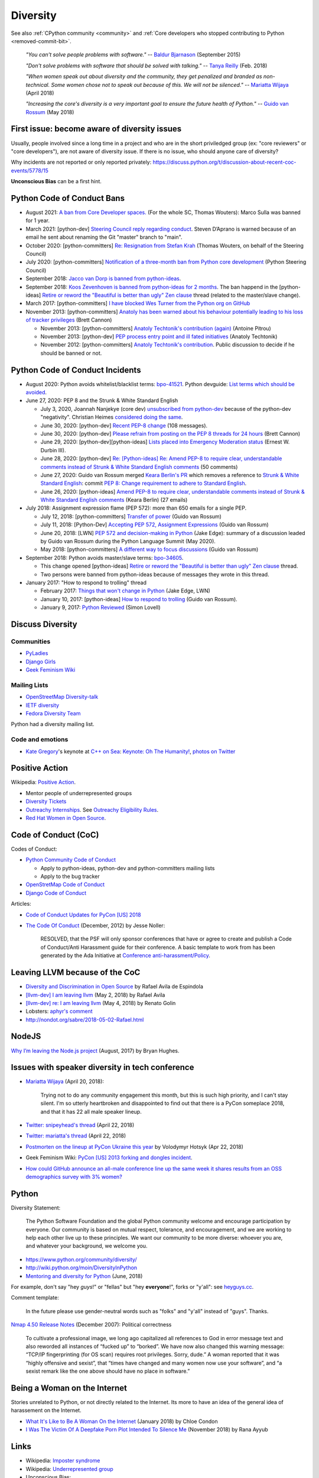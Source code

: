 .. _diversity:

+++++++++
Diversity
+++++++++

See also :ref:`CPython community <community>`
and :ref:`Core developers who stopped contributing to Python <removed-commit-bit>`.

    *"You can't solve people problems with software."*
    -- `Baldur Bjarnason
    <https://www.baldurbjarnason.com/notes/people-problems/>`_ (September 2015)

    *"Don't solve problems with software that should be solved with talking."*
    -- `Tanya Reilly <https://twitter.com/whereistanya/status/959050582479835136>`_
    (Feb. 2018)

    *"When women speak out about diversity and the community, they get
    penalized and branded as non-technical. Some women chose not to speak out
    because of this. We will not be silenced."*
    -- `Mariatta Wijaya <https://twitter.com/mariatta/status/988008670205100033>`__ (April 2018)

    *"Increasing the core's diversity is a very important goal to ensure the
    future health of Python."*
    -- `Guido van Rossum <https://mail.python.org/pipermail/python-committers/2018-May/005389.html>`__ (May 2018)

First issue: become aware of diversity issues
=============================================

Usually, people involved since a long time in a project and who are in the
short priviledged group (ex: "core reviewers" or "core developers"), are not
aware of diversity issue. If there is no issue, who should anyone care of
diversity?

Why incidents are not reported or only reported privately:
https://discuss.python.org/t/discussion-about-recent-coc-events/5778/15

**Unconscious Bias** can be a first hint.

Python Code of Conduct Bans
===========================

* August 2021: `A ban from Core Developer spaces.
  <https://mail.python.org/archives/list/python-dev@python.org/thread/5QHGDMU4CJ6KGS5G4CHSXTZF5AZDIVLB/>`_
  (For the whole SC, Thomas Wouters): Marco Sulla was banned for 1 year.
* March 2021: [python-dev] `Steering Council reply regarding conduct
  <https://mail.python.org/archives/list/python-dev@python.org/thread/HTPQ2F7L3W634V6V2BS2AHUBA4LEIVPP/>`_.
  Steven D’Aprano is warned because of an email he sent about renaming the
  Git "master" branch to "main".
* October 2020: [python-committers]
  `Re: Resignation from Stefan Krah
  <https://mail.python.org/archives/list/python-committers@python.org/message/BSFWGLR45PKP6CK3LW2ZHVPYFCXWNFBI/>`_
  (Thomas Wouters, on behalf of the Steering Council)
* July 2020: [python-committers]
  `Notification of a three-month ban from Python core development
  <https://mail.python.org/archives/list/python-committers@python.org/thread/2HC5XPURMQL6VRCXPMLQUL7OXBGU6OMS/>`_
  (Python Steering Council)
* September 2018: `Jacco van Dorp is banned from python-ideas
  <https://mail.python.org/pipermail/python-ideas/2018-September/053602.html>`_.
* September 2018: `Koos Zevenhoven is banned from python-ideas for 2 months
  <https://mail.python.org/pipermail/python-ideas/2018-September/053447.html>`_.
  The ban happend in the [python-ideas]
  `Retire or reword the "Beautiful is better than ugly" Zen clause
  <https://mail.python.org/archives/list/python-ideas@python.org/thread/IRG2P565U2UXGQGDHF5C4HZ5QG2LZPL5/#624NTMCQQGSO64WUK3HSDO4QJJZB3D5U>`_
  thread (related to the master/slave change).
* March 2017: [python-committers]
  `I have blocked Wes Turner from the Python org on GitHub
  <https://mail.python.org/archives/list/python-committers@python.org/thread/LIJITA5XTIYTESDSTAR47TJB4EHMFFBY/#EK5PNQSXC4J2RAEHDV6AAOVK4MJHRL6C>`_
* November 2013: [python-committers] `Anatoly has been warned about his
  behaviour potentially leading to his loss of tracker privileges
  <https://mail.python.org/archives/list/python-committers@python.org/thread/7CYLDZXLVDRQHYZ7K3LEKL5VINDIBC4U/#YSXYXGQX6D46R23W7IVADSU2RAJZOJ3Y>`_
  (Brett Cannon)

  * November 2013: [python-committers] `Anatoly Techtonik's contribution (again)
    <https://mail.python.org/archives/list/python-committers@python.org/message/WTO4NGNBJ6FGNLCBYQMPEEZ4XU4SBRTY/>`_
    (Antoine Pitrou)
  * November 2013: [python-dev] `PEP process entry point and ill fated initiatives
    <https://mail.python.org/archives/list/python-dev@python.org/thread/TWPDJ4GZHJTWS7SEFR7ARQUGL25SMYEW/>`_
    (Anatoly Techtonik)
  * November 2012: [python-committers] `Anatoly Techtonik's contribution
    <https://mail.python.org/archives/list/python-committers@python.org/thread/B4SNDCT3TE6RSNWMEVC45WCYBJMF3W5L/#HAV25W2NQ7T3ADHHIS7AC3WTRL3CDOCQ>`_.
    Public discussion to decide if he should be banned or not.

Python Code of Conduct Incidents
================================

* August 2020: Python avoids whitelist/blacklist terms:
  `bpo-41521 <https://bugs.python.org/issue41521>`_.
  Python devguide: `List terms which should be avoided
  <https://github.com/python/devguide/issues/605>`_.

* June 27, 2020: PEP 8 and the Strunk & White Standard English

  * July 3, 2020, Joannah Nanjekye (core dev) `unsubscribed from python-dev
    <https://twitter.com/Captain_Joannah/status/1278866402850545664>`_ because
    of the python-dev "negativity". Christian Heimes `considered doing the same
    <https://twitter.com/ChristianHeimes/status/1279039846200348672>`_.
  * June 30, 2020: [python-dev] `Recent PEP-8 change
    <https://mail.python.org/archives/list/python-dev@python.org/thread/PJPZBLXM3ERJP66O5IEZYLRSBDN66HI5/>`_
    (108 messages).
  * June 30, 2020: [python-dev]
    `Please refrain from posting on the PEP 8 threads for 24 hours
    <https://mail.python.org/archives/list/python-dev@python.org/thread/B2CFXHM2ND3KOYGLTBOYK4H2VMGRZT7J/>`_
    (Brett Cannon)
  * June 29, 2020: [python-dev][python-ideas] `Lists placed into Emergency Moderation status
    <https://mail.python.org/archives/list/python-dev@python.org/thread/M2DBECHTZCHUKYO4KHPAAZJTDARJB6T4/>`_
    (Ernest W. Durbin III).
  * June 28, 2020: [python-dev] `Re: [Python-ideas] Re: Amend PEP-8 to require
    clear, understandable comments instead of Strunk & White Standard English
    comments
    <https://mail.python.org/archives/list/python-dev@python.org/thread/66T2R6G3YMX25LYVBHVLGGCREP2AYA7R/>`_ (50 comments)
  * June 27, 2020: Guido van Rossum merged `Keara Berlin's PR
    <https://github.com/python/peps/pull/1470>`_ which removes a reference to
    `Strunk & White Standard English
    <https://en.wikipedia.org/wiki/The_Elements_of_Style>`_: commit `PEP 8:
    Change requirement to adhere to Standard English
    <https://github.com/python/peps/commit/0c6427dcec1e98ca0bd46a876a7219ee4a9347f4#diff-db417657713fab81e79cb425b07ca55ecb11fc01fc52627e2756d450e8ac6f04>`_.
  * June 26, 2020: [python-ideas] `Amend PEP-8 to require clear, understandable
    comments instead of Strunk & White Standard English comments
    <https://mail.python.org/archives/list/python-ideas@python.org/thread/AE2M7KOIQR37K3XSQW7FSV5KO4LMYHWX/#AE2M7KOIQR37K3XSQW7FSV5KO4LMYHWX>`_
    (Keara Berlin) (27 emails)

* July 2018: Assignment expression flame (PEP 572): more than 650 emails for a
  single PEP.

  * July 12, 2018: [python-committers]
    `Transfer of power
    <https://mail.python.org/archives/list/python-committers@python.org/thread/GQONAGWBBFRHVRUPU7RNBM75MHKGUFJN/#TJELTTESSBTXTOSAB4E7J7GBIKJLOC74>`_
    (Guido van Rossum)
  * July 11, 2018: [Python-Dev] `Accepting PEP 572, Assignment Expressions
    <https://mail.python.org/pipermail/python-dev/2018-July/154601.html>`_
    (Guido van Rossum)
  * June 20, 2018: [LWN] `PEP 572 and decision-making in Python
    <https://lwn.net/Articles/757713/>`_ (Jake Edge): summary of a discussion
    leaded by Guido van Rossum during the Python Language Summit (May 2020).
  * May 2018: [python-committers] `A different way to focus discussions
    <https://mail.python.org/archives/list/python-committers@python.org/thread/STXGDERGEIAS3S6QU5KOU4OE6ZBOX7AD/>`_
    (Guido van Rossum)

* September 2018: Python avoids master/slave terms:
  `bpo-34605 <https://bugs.python.org/issue34605>`_.

  * This change opened [python-ideas]
    `Retire or reword the "Beautiful is better than ugly" Zen clause
    <https://mail.python.org/archives/list/python-ideas@python.org/thread/IRG2P565U2UXGQGDHF5C4HZ5QG2LZPL5/#624NTMCQQGSO64WUK3HSDO4QJJZB3D5U>`_
    thread.
  * Two persons were banned from python-ideas because of messages they wrote
    in this thread.

* January 2017: "How to respond to trolling" thread

  * February 2017: `Things that won't change in Python
    <https://lwn.net/Articles/713048/>`_ (Jake Edge, LWN)
  * January 10, 2017: [python-ideas] `How to respond to trolling
    <https://mail.python.org/archives/list/python-ideas@python.org/thread/EY7VA64P5HGRI6HLXHJS7SCB5M42RZZJ/#AGITPNGOUCD3URZR522ZHPCTCL24M5SI>`_
    (Guido van Rossum).
  * January 9, 2017: `Python Reviewed
    <https://mail.python.org/archives/list/python-ideas@python.org/thread/VHTANY42EPQTMWVVPIBKUSEMDP4QV7WR/#FBTNXIZUKJFAHJKQLRIKPNFFQD22KSRE>`_
    (Simon Lovell)


Discuss Diversity
=================

Communities
-----------

* `PyLadies <http://www.pyladies.com/>`_
* `Django Girls <https://djangogirls.org/>`_
* `Geek Feminism Wiki <http://geekfeminism.wikia.com/>`_

Mailing Lists
-------------

* `OpenStreetMap Diversity-talk
  <https://lists.openstreetmap.org/listinfo/diversity-talk>`_
* `IETF diversity <https://www.ietf.org/mailman/listinfo/diversity>`_
* `Fedora Diversity Team
  <https://lists.fedoraproject.org/admin/lists/diversity@lists.fedoraproject.org/>`_

Python had a diversity mailing list.

Code and emotions
-----------------

* `Kate Gregory <https://twitter.com/gregcons>`_'s keynote at
  `C++ on Sea <https://cpponsea.uk/>`_:
  `Keynote: Oh The Humanity!
  <https://cpponsea.uk/sessions/keynote-oh-the-humanity.html>`_,
  `photos on Twitter
  <https://twitter.com/pati_gallardo/status/1092355295622426624>`_


Positive Action
===============

Wikipedia: `Positive Action <https://en.wikipedia.org/wiki/Positive_action>`_.

* Mentor people of underrepresented groups
* `Diversity Tickets <https://diversitytickets.org/>`_
* `Outreachy Internships <https://www.outreachy.org/>`_. See `Outreachy
  Eligibility Rules <https://www.outreachy.org/apply/eligibility/>`_.
* `Red Hat Women in Open Source
  <https://www.redhat.com/fr/about/women-in-open-source>`_.

Code of Conduct (CoC)
=====================

Codes of Conduct:

* `Python Community Code of Conduct
  <https://www.python.org/psf/codeofconduct/>`_

  * Apply to python-ideas, python-dev and python-committers mailing lists
  * Apply to the bug tracker

* `OpenStretMap Code of Conduct
  <https://wiki.openstreetmap.org/wiki/Diversity/MailingList/CodeOfConduct>`_
* `Django Code of Conduct <https://www.djangoproject.com/conduct/>`_

Articles:

* `Code of Conduct Updates for PyCon [US] 2018
  <https://pycon.blogspot.fr/2018/04/code-of-conduct-updates-for-pycon-2018.html>`_
* `The Code Of Conduct
  <http://jessenoller.com/blog/2012/12/7/the-code-of-conduct>`_ (December, 2012)
  by Jesse Noller:

    RESOLVED, that the PSF will only sponsor conferences that have or agree to
    create and publish a Code of Conduct/Anti Harassment guide for their
    conference. A basic template to work from has been generated by the Ada
    Initiative at `Conference anti-harassment/Policy
    <http://geekfeminism.wikia.com/wiki/Conference_anti-harassment/Policy>`_.

Leaving LLVM because of the CoC
===============================

* `Diversity and Discrimination in Open Source
  <https://quillette.com/2018/06/26/diversity-and-discrimination-in-open-source/>`_
  by Rafael Avila de Espindola
* `[llvm-dev] I am leaving llvm
  <http://lists.llvm.org/pipermail/llvm-dev/2018-May/122922.html>`_ (May 2, 2018)
  by Rafael Avila
* `[llvm-dev] re: I am leaving llvm
  <http://lists.llvm.org/pipermail/llvm-dev/2018-May/122994.html>`_ (May 4, 2018)
  by Renato Golin
* Lobsters: `aphyr's comment
  <https://lobste.rs/s/nf3xgg/i_am_leaving_llvm#c_ubyrb0>`_
* http://nondot.org/sabre/2018-05-02-Rafael.html

NodeJS
======

`Why I’m leaving the Node.js project
<https://medium.com/@nebrius/why-im-leaving-the-node-js-project-bff946845a77>`_
(August, 2017) by Bryan Hughes.

Issues with speaker diversity in tech conference
================================================

* `Mariatta Wijaya <https://twitter.com/mariatta/status/987450414298685440>`__
  (April 20, 2018):

    Trying not to do any community engagement this month, but this is such high
    priority, and I can't stay silent. I'm so utterly heartbroken and
    disappointed to find out that there is a PyCon someplace 2018, and that it
    has 22 all male speaker lineup.

* `Twitter: snipeyhead's thread
  <https://twitter.com/snipeyhead/status/988173213602492418>`_ (April 22, 2018)
* `Twitter: mariatta's thread
  <https://twitter.com/mariatta/status/988016108262182912>`_ (April 22, 2018)
* `Postmorten on the lineup at PyCon Ukraine this year
  <https://medium.com/@hotsyk/postmorten-on-the-lineup-at-pycon-ukraine-this-year-827c3df41b27>`_
  by Volodymyr Hotsyk (Apr 22, 2018)
* Geek Feminism Wiki: `PyCon [US] 2013 forking and dongles incident
  <http://geekfeminism.wikia.com/wiki/PyCon_2013_forking_and_dongles_incident>`_.
* `How could GitHub announce an all-male conference line up the same week it
  shares results from an OSS demographics survey with 3% women?
  <https://subfictional.com/how-could-github-announce-an-all-male-conference-line-up-the-same-week-it-shares-results-from-an-oss-demographics-survey-with-3-women/>`_

Python
======

Diversity Statement:

    The Python Software Foundation and the global Python community welcome and
    encourage participation by everyone. Our community is based on mutual
    respect, tolerance, and encouragement, and we are working to help each
    other live up to these principles. We want our community to be more
    diverse: whoever you are, and whatever your background, we welcome you.

* https://www.python.org/community/diversity/
* http://wiki.python.org/moin/DiversityInPython
* `Mentoring and diversity for Python <https://lwn.net/Articles/757715/>`_
  (June, 2018)

For example, don't say "hey *guys*!" or "fellas" but "hey **everyone**!", forks
or "y'all": see `heyguys.cc <https://heyguys.cc/>`_.

Comment template:

     In the future please use gender-neutral words such as "folks" and "y'all"
     instead of "guys". Thanks.

`Nmap 4.50 Release Notes <https://insecure.org/stf/Nmap-4.50-Release.html>`_
(December 2007): Political correctness

    To cultivate a professional image, we long ago capitalized all references
    to God in error message text and also reworded all instances of “fucked up”
    to “borked”. We have now also changed this warning message: “TCP/IP
    fingerprinting (for OS scan) requires root privileges. Sorry, dude.” A
    woman reported that it was “highly offensive and sexist”, that “times have
    changed and many women now use your software”, and “a sexist remark like
    the one above should have no place in software.”

Being a Woman on the Internet
=============================

Stories unrelated to Python, or not directly related to the Internet. Its more
to have an idea of the general idea of harassement on the Internet.

* `What It's Like to Be A Woman On the Internet
  <https://medium.com/newco/what-its-like-to-be-a-woman-on-the-internet-55f7e6d5044c>`_
  (January 2018) by Chloe Condon
* `I Was The Victim Of A Deepfake Porn Plot Intended To Silence Me
  <https://www.huffingtonpost.co.uk/entry/deepfake-porn_uk_5bf2c126e4b0f32bd58ba316>`_
  (November 2018) by Rana Ayyub

Links
=====

* Wikipedia: `Imposter syndrome
  <https://en.wikipedia.org/wiki/Impostor_syndrome>`_
* Wikipedia: `Underrepresented group
  <https://en.wikipedia.org/wiki/Underrepresented_group>`_
* Unconscious Bias:

  * Wikipedia: `implicit bias or implicit stereotype
    <https://en.wikipedia.org/wiki/Implicit_stereotype>`_
  * Wikipedia: `Unconscious bias training
    <https://en.wikipedia.org/wiki/Unconscious_bias_training>`_
  * `Companies are on the hook if their hiring algorithms are biased
    <https://qz.com/1427621/companies-are-on-the-hook-if-their-hiring-algorithms-are-biased/>`_.
    "After an audit of the algorithm, the resume screening company found that
    the algorithm found **two factors to be most indicative of job
    performance**: their name was **Jared**, and whether they **played high
    school lacrosse**.  Girouard’s client did not use the tool." and “It’s a
    really great representation of part of the problem with these systems, that
    **your results are only as good as your training data**, (...)”

* `The Zero Theory (first edition)
  <https://www.linkedin.com/pulse/zero-theory-first-edition-ha%C3%AFkel-gu%C3%A9mar/>`_
  by Haïkel Guémar (May, 2015)
* `Diversity and inclusion: Stop talking and do your homework
  <https://opensource.com/article/17/9/diversity-and-inclusion-innovation>`_
  by Emma Irwin (Sep 2017)
* https://github.com/opal/opal/issues/941

